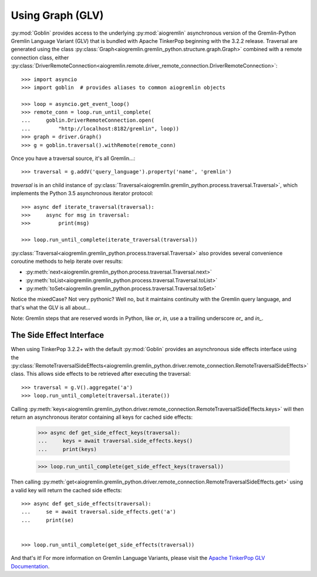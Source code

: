 Using Graph (GLV)
=================

:py:mod:`Goblin` provides access to the underlying :py:mod:`aiogremlin`
asynchronous version of the Gremlin-Python Gremlin Language Variant (GLV) that
is bundled with Apache TinkerPop beginning with the 3.2.2 release. Traversal are
generated using the class
:py:class:`Graph<aiogremlin.gremlin_python.structure.graph.Graph>` combined with a remote
connection class, either
:py:class:`DriverRemoteConnection<aiogremlin.remote.driver_remote_connection.DriverRemoteConnection>`::

    >>> import asyncio
    >>> import goblin  # provides aliases to common aiogremlin objects

    >>> loop = asyncio.get_event_loop()
    >>> remote_conn = loop.run_until_complete(
    ...     goblin.DriverRemoteConnection.open(
    ...         "http://localhost:8182/gremlin", loop))
    >>> graph = driver.Graph()
    >>> g = goblin.traversal().withRemote(remote_conn)

Once you have a traversal source, it's all Gremlin...::

    >>> traversal = g.addV('query_language').property('name', 'gremlin')

`traversal` is in an child instance of
:py:class:`Traversal<aiogremlin.gremlin_python.process.traversal.Traversal>`, which
implements the Python 3.5 asynchronous iterator protocol::

    >>> async def iterate_traversal(traversal):
    >>>     async for msg in traversal:
    >>>         print(msg)

    >>> loop.run_until_complete(iterate_traversal(traversal))

:py:class:`Traversal<aiogremlin.gremlin_python.process.traversal.Traversal>` also
provides several convenience coroutine methods to help iterate over results:

- :py:meth:`next<aiogremlin.gremlin_python.process.traversal.Traversal.next>`
- :py:meth:`toList<aiogremlin.gremlin_python.process.traversal.Traversal.toList>`
- :py:meth:`toSet<aiogremlin.gremlin_python.process.traversal.Traversal.toSet>`

Notice the mixedCase? Not very pythonic? Well no, but it maintains continuity
with the Gremlin query language, and that's what the GLV is all about...

Note: Gremlin steps that are reserved words in Python, like `or`, `in`, use a
a trailing underscore `or_` and `in_`.

The Side Effect Interface
-------------------------

When using TinkerPop 3.2.2+ with the default
:py:mod:`Goblin` provides an asynchronous side effects interface using the
:py:class:`RemoteTraversalSideEffects<aiogremlin.gremlin_python.driver.remote_connection.RemoteTraversalSideEffects>`
class. This allows side effects to be retrieved after executing the traversal::

    >>> traversal = g.V().aggregate('a')
    >>> loop.run_until_complete(traversal.iterate())

Calling
:py:meth:`keys<aiogremlin.gremlin_python.driver.remote_connection.RemoteTraversalSideEffects.keys>`
will then return an asynchronous iterator containing all keys for cached
side effects:

    >>> async def get_side_effect_keys(traversal):
    ...     keys = await traversal.side_effects.keys()
    ...     print(keys)

    >>> loop.run_until_complete(get_side_effect_keys(traversal))

Then calling
:py:meth:`get<aiogremlin.gremlin_python.driver.remote_connection.RemoteTraversalSideEffects.get>`
using a valid key will return the cached side effects::

    >>> async def get_side_effects(traversal):
    ...     se = await traversal.side_effects.get('a')
    ...     print(se)


    >>> loop.run_until_complete(get_side_effects(traversal))

And that's it! For more information on Gremlin Language Variants, please
visit the `Apache TinkerPop GLV Documentation`_.


.. _Apache TinkerPop GLV Documentation: http://tinkerpop.apache.org/docs/3.2.2/tutorials/gremlin-language-variants/
